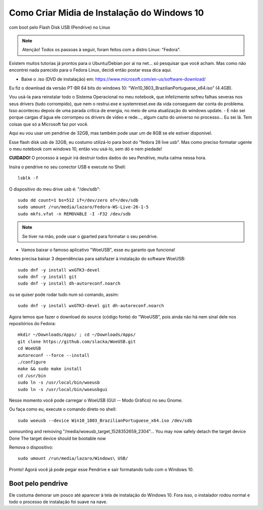 Como Criar Midia de Instalação do Windows 10
==================================================
com boot pelo Flash Disk USB (Pendrive) no Linux

.. note:: Atenção! Todos os passoas à seguir, foram feitos com a distro Linux: "Fedora".

Existem muitos tutorias já prontos para o Ubuntu/Debian por aí na net... só pesquisar que você acham. Mas como não encontrei nada parecido para o Fedora Linux, decidi então postar essa dica aqui.

.. _Siga os passos abaixo:

* Baixe o .iso (DVD de instalação) em: `https://www.microsoft.com/en-us/software-download/ <https://www.microsoft.com/en-us/software-download/>`_

Eu fiz o download da versão PT-BR 64 bits do windows 10: "Win10_1803_BrazilianPortuguese_x64.iso" (4.4GB).

Vou usá-la para reinstalar todo o Sistema Operacional no meu notebook, que infelizmente sofreu falhas severas nos seus drivers (tudo corrompido), que nem o restrui.exe e systemreset.exe da vida conseguem dar conta do problema. Isso aconteceu depois de uma parada crítica de energia, no meio de uma atualização do windows update. - E não sei porque cargas d'água ele corrompeu os drivers de video e rede..., algum cazto do universo no processo... Eu sei lá. Tem coisas que só a Microsoft faz por você. 

Aqui eu vou usar um pendrive de 32GB, mas também pode usar um de 8GB se ele estiver disponível.

Esse flash disk usb de 32GB, eu costumo utilizá-lo para boot do "fedora 28 live usb". Mas como preciso formatar ugente o meu notebook com windows 10, então vou usá-lo, sem dó e nem piedade! 

**CUIDADO!** O processo à seguir irá destruir todos dados do seu Pendrive, muita calma nessa hora.

Insira o pendrive no seu conector USB e execute no Shell::

    lsblk -f

O dispositivo do meu drive usb é: "/dev/sdb"::

    sudo dd count=1 bs=512 if=/dev/zero of=/dev/sdb 
    sudo umount /run/media/lazaro/Fedora-WS-Live-26-1-5
    sudo mkfs.vfat -n REMOVABLE -I -F32 /dev/sdb

.. note:: Se tiver na mão, pode usar o gparted para formatar o seu pendrive.

* Vamos baixar o famoso aplicativo "WoeUSB", esse eu garanto que funciona!

Antes precisa baixar 3 dependências para satisfazer à instalação do software WoeUSB::

    sudo dnf -y install wxGTK3-devel
    sudo dnf -y install git
    sudo dnf -y install dh-autoreconf.noarch

ou se quiser pode rodar tudo num só comando, assim::

    sudo dnf -y install wxGTK3-devel git dh-autoreconf.noarch

Agora temos que fazer o download do source (código fonte) do "WoeUSB", pois ainda não há nem sinal dele nos repositórios do Fedora::

    mkdir ~/Downloads/Apps/ ; cd ~/Downloads/Apps/
    git clone https://github.com/slacka/WoeUSB.git
    cd WoeUSB
    autoreconf --force --install
    ./configure
    make && sudo make install
    cd /usr/bin
    sudo ln -s /usr/local/bin/woeusb
    sudo ln -s /usr/local/bin/woeusbgui

Nesse momento você pode carregar o WoeUSB (GUI -- Modo Gráfico) no seu Gnome.

Ou faça como eu, execute o comando direto no shell::

    sudo woeusb --device Win10_1803_BrazilianPortuguese_x64.iso /dev/sdb

unmounting and removing "/media/woeusb_target_1528352659_2304"...
You may now safely detach the target device
Done 
The target device should be bootable now

Remova o dispositivo::

    sudo umount /run/media/lazaro/Windows\ USB/

Pronto! Agorá você já pode pegar esse Pendrive e sair formatando tudo com o Windows 10.

Boot pelo pendrive
-------------------

Ele costuma demorar um pouco até aparecer à tela de instalação do Windows 10.
Fora isso, o instalador rodou normal e todo o processo de instalação foi suave na nave.




